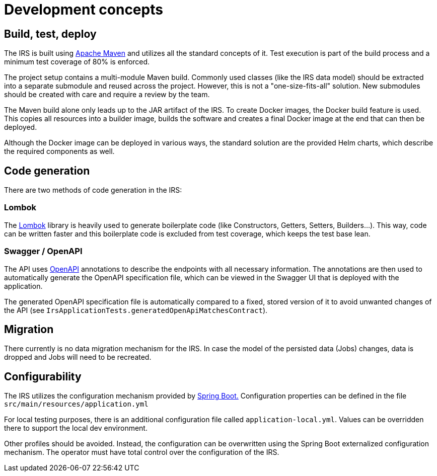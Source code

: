 = Development concepts

== Build, test, deploy
The IRS is built using https://maven.apache.org/[Apache Maven] and utilizes all the standard concepts of it.
Test execution is part of the build process and a minimum test coverage of 80% is enforced.

The project setup contains a multi-module Maven build.
Commonly used classes (like the IRS data model) should be extracted
into a separate submodule and reused across the project.
However, this is not a "one-size-fits-all" solution.
New submodules should be created with care and require a review by the team.

The Maven build alone only leads up to the JAR artifact of the IRS.
To create Docker images, the Docker build feature is used.
This copies all resources into a builder image,
builds the software and creates a final Docker image at the end that can then be deployed.

Although the Docker image can be deployed in various ways, the standard solution are the provided Helm charts,
which describe the required components as well.

== Code generation
There are two methods of code generation in the IRS:

=== Lombok
The https://projectlombok.org/[Lombok] library is heavily used to generate boilerplate code
(like Constructors, Getters, Setters, Builders...).
This way, code can be written faster and this boilerplate code is excluded from test coverage,
which keeps the test base lean.

=== Swagger / OpenAPI
The API uses https://www.openapis.org/[OpenAPI] annotations to describe the endpoints with all necessary information.
The annotations are then used to automatically generate the OpenAPI specification file,
which can be viewed in the Swagger UI that is deployed with the application.

The generated OpenAPI specification file is automatically compared to a fixed,
stored version of it to avoid unwanted changes of the API (see `IrsApplicationTests.generatedOpenApiMatchesContract`).

== Migration
There currently is no data migration mechanism for the IRS.
In case the model of the persisted data (Jobs) changes, data is dropped and Jobs will need to be recreated.

== Configurability
The IRS utilizes the configuration mechanism provided by https://spring.io/projects/spring-boot[Spring Boot.]
Configuration properties can be defined in the file `+src/main/resources/application.yml+`

For local testing purposes, there is an additional configuration file called `+application-local.yml+`.
Values can be overridden there to support the local dev environment.

Other profiles should be avoided.
Instead, the configuration can be overwritten using the Spring Boot externalized configuration mechanism.
The operator must have total control over the configuration of the IRS.

